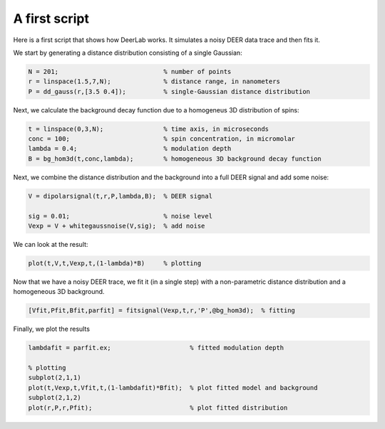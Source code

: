 A first script
============================================================

Here is a first script that shows how DeerLab works. It simulates a noisy DEER data trace and then fits it.

We start by generating a distance distribution consisting of a single Gaussian:

.. code-block:: matlab

   N = 201;                            % number of points
   r = linspace(1.5,7,N);              % distance range, in nanometers
   P = dd_gauss(r,[3.5 0.4]);          % single-Gaussian distance distribution

Next, we calculate the background decay function due to a homogeneus 3D distribution of spins:

.. code-block:: matlab

   t = linspace(0,3,N);                % time axis, in microseconds
   conc = 100;                         % spin concentration, in micromolar
   lambda = 0.4;                       % modulation depth
   B = bg_hom3d(t,conc,lambda);        % homogeneous 3D background decay function

Next, we combine the distance distribution and the background into a full DEER signal and add some noise:

.. code-block:: matlab

   V = dipolarsignal(t,r,P,lambda,B);  % DEER signal

   sig = 0.01;                         % noise level
   Vexp = V + whitegaussnoise(V,sig);  % add noise

We can look at the result:

.. code-block:: matlab

   plot(t,V,t,Vexp,t,(1-lambda)*B)     % plotting

Now that we have a noisy DEER trace, we fit it (in a single step) with a non-parametric distance distribution and a homogeneous 3D background.

.. code-block:: matlab

   [Vfit,Pfit,Bfit,parfit] = fitsignal(Vexp,t,r,'P',@bg_hom3d);  % fitting

Finally, we plot the results

.. code-block:: matlab

   lambdafit = parfit.ex;                     % fitted modulation depth
   
   % plotting
   subplot(2,1,1)
   plot(t,Vexp,t,Vfit,t,(1-lambdafit)*Bfit);  % plot fitted model and background
   subplot(2,1,2)
   plot(r,P,r,Pfit);                          % plot fitted distribution

